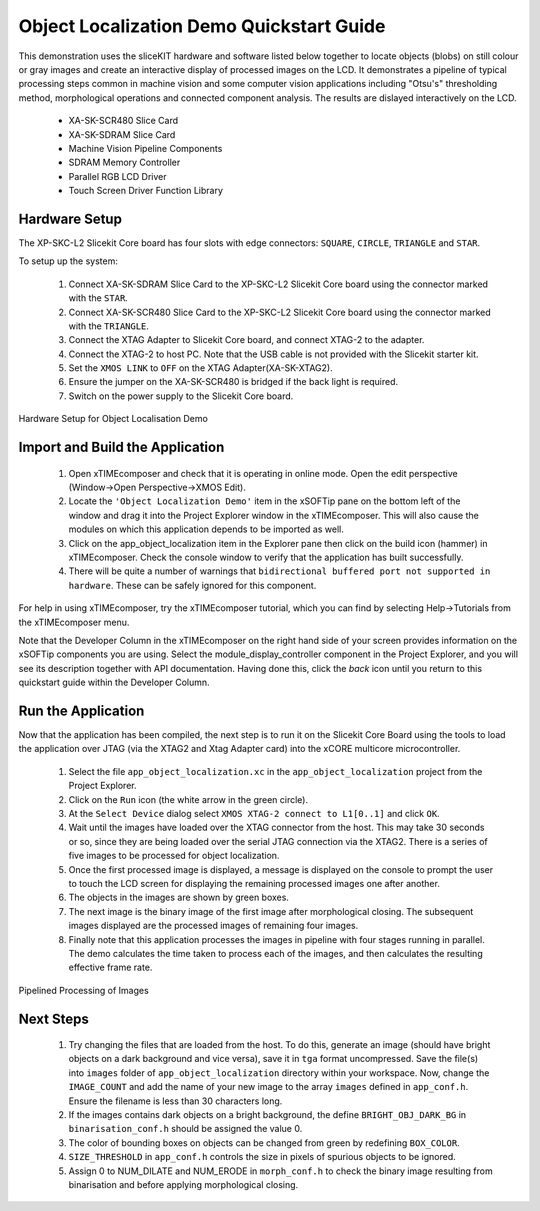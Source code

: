.. _Object_Localization_Quickstart:

Object Localization Demo Quickstart Guide
=========================================


This demonstration uses the sliceKIT hardware and software listed below together to locate objects (blobs) on still colour or gray images and create an interactive display of processed images on the LCD. It demonstrates a pipeline of typical processing steps common in machine vision and some computer vision applications including "Otsu's" thresholding method, morphological operations and connected component analysis. The results are dislayed interactively on the LCD.

  * XA-SK-SCR480 Slice Card
  * XA-SK-SDRAM Slice Card
  * Machine Vision Pipeline Components
  * SDRAM Memory Controller
  * Parallel RGB LCD Driver
  * Touch Screen Driver Function Library


Hardware Setup
++++++++++++++

The XP-SKC-L2 Slicekit Core board has four slots with edge connectors: ``SQUARE``, ``CIRCLE``, ``TRIANGLE`` and ``STAR``. 

To setup up the system:

   #. Connect XA-SK-SDRAM Slice Card to the XP-SKC-L2 Slicekit Core board using the connector marked with the ``STAR``.
   #. Connect XA-SK-SCR480 Slice Card to the XP-SKC-L2 Slicekit Core board using the connector marked with the ``TRIANGLE``.
   #. Connect the XTAG Adapter to Slicekit Core board, and connect XTAG-2 to the adapter. 
   #. Connect the XTAG-2 to host PC. Note that the USB cable is not provided with the Slicekit starter kit.
   #. Set the ``XMOS LINK`` to ``OFF`` on the XTAG Adapter(XA-SK-XTAG2).
   #. Ensure the jumper on the XA-SK-SCR480 is bridged if the back light is required.
   #. Switch on the power supply to the Slicekit Core board.

.. figure:: images/hardware_setup.jpg
   :width: 400px
   :align: center

   Hardware Setup for Object Localisation Demo
   
	
Import and Build the Application
++++++++++++++++++++++++++++++++

   #. Open xTIMEcomposer and check that it is operating in online mode. Open the edit perspective (Window->Open Perspective->XMOS Edit).
   #. Locate the ``'Object Localization Demo'`` item in the xSOFTip pane on the bottom left of the window and drag it into the Project Explorer window in the xTIMEcomposer. This will also cause the modules on which this application depends to be imported as well. 
   #. Click on the app_object_localization item in the Explorer pane then click on the build icon (hammer) in xTIMEcomposer. Check the console window to verify that the application has built successfully.
   #. There will be quite a number of warnings that ``bidirectional buffered port not supported in hardware``. These can be safely ignored for this component.

For help in using xTIMEcomposer, try the xTIMEcomposer tutorial, which you can find by selecting Help->Tutorials from the xTIMEcomposer menu.

Note that the Developer Column in the xTIMEcomposer on the right hand side of your screen provides information on the xSOFTip components you are using. Select the module_display_controller component in the Project Explorer, and you will see its description together with API documentation. Having done this, click the `back` icon until you return to this quickstart guide within the Developer Column.

Run the Application
+++++++++++++++++++

Now that the application has been compiled, the next step is to run it on the Slicekit Core Board using the tools to load the application over JTAG (via the XTAG2 and Xtag Adapter card) into the xCORE multicore microcontroller.

   #. Select the file ``app_object_localization.xc`` in the ``app_object_localization`` project from the Project Explorer.
   #. Click on the ``Run`` icon (the white arrow in the green circle). 
   #. At the ``Select Device`` dialog select ``XMOS XTAG-2 connect to L1[0..1]`` and click ``OK``.
   #. Wait until the images have loaded over the XTAG connector from the host. This may take 30 seconds or so, since they are being loaded over the serial JTAG connection via the XTAG2. There is a series of five images to be processed for object localization.
   #. Once the first processed image is displayed, a message is displayed on the console to prompt the user to touch the LCD screen for displaying the remaining processed images one after another.
   #. The objects in the images are shown by green boxes.
   #. The next image is the binary image of the first image after morphological closing. The subsequent images displayed are the processed images of remaining four images.
   #. Finally note that this application processes the images in pipeline with four stages running in parallel. The demo calculates the time taken to process each of the images, and then calculates the resulting effective frame rate.

.. figure:: images/blk_diag.jpg
   :width: 400px
   :align: center

   Pipelined Processing of Images



Next Steps
++++++++++

 #. Try changing the files that are loaded from the host. To do this, generate an image (should have bright objects on a dark background and vice versa), save it in ``tga`` format uncompressed. Save the file(s) into ``images`` folder of ``app_object_localization`` directory within your workspace. Now, change the ``IMAGE_COUNT`` and add the name of your new image to the array ``images`` defined in ``app_conf.h``. Ensure the filename is less than 30 characters long.
 #. If the images contains dark objects on a bright background, the define ``BRIGHT_OBJ_DARK_BG`` in ``binarisation_conf.h`` should be assigned the value 0. 
 #. The color of bounding boxes on objects can be changed from green by redefining ``BOX_COLOR``. 
 #. ``SIZE_THRESHOLD`` in ``app_conf.h`` controls the size in pixels of spurious objects to be ignored. 
 #. Assign 0 to NUM_DILATE and NUM_ERODE in ``morph_conf.h`` to check the binary image resulting from binarisation and before applying morphological closing.

    
